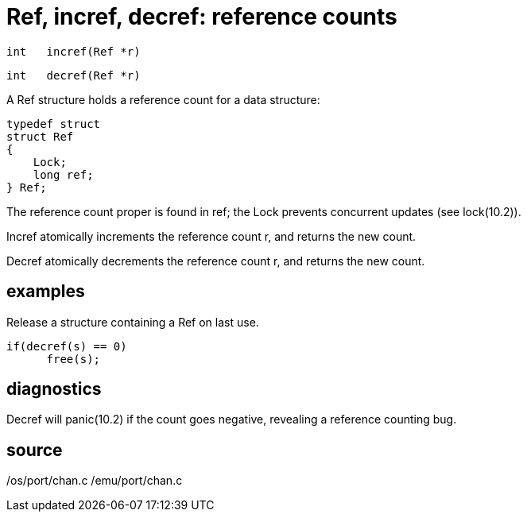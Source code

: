 = Ref, incref, decref: reference counts

    int   incref(Ref *r)

    int   decref(Ref *r)

A Ref structure holds a reference count for a data structure:

       typedef struct
       struct Ref
       {
           Lock;
           long ref;
       } Ref;

The reference count proper is found in ref; the Lock prevents
concurrent updates (see lock(10.2)).

Incref atomically  increments  the  reference  count  r,  and
returns the new count.

Decref  atomically  decrements  the  reference  count  r, and
returns the new count.

== examples
Release a structure containing a Ref on last use.

       if(decref(s) == 0)
             free(s);

== diagnostics
Decref will panic(10.2) if the count goes negative, revealing
a reference counting bug.

== source
/os/port/chan.c
/emu/port/chan.c

